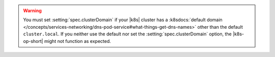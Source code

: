 .. warning::

   You must set :setting:`spec.clusterDomain` if your |k8s| cluster has
   a :k8sdocs:`default domain
   </concepts/services-networking/dns-pod-service#what-things-get-dns-names>`
   other than the default ``cluster.local``. If you neither use the
   default nor set the :setting:`spec.clusterDomain` option, the
   |k8s-op-short| might not function as expected. 
